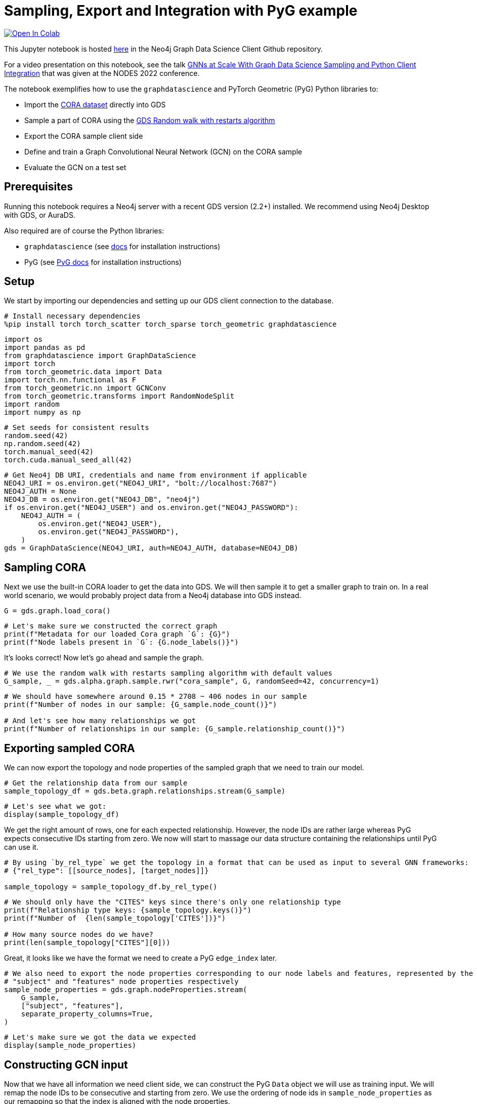// DO NOT EDIT - AsciiDoc file generated automatically

= Sampling, Export and Integration with PyG example


https://colab.research.google.com/github/neo4j/graph-data-science-client/blob/main/examples/import-sample-export-gnn.ipynb[image:https://colab.research.google.com/assets/colab-badge.svg[Open
In Colab]]


This Jupyter notebook is hosted
https://github.com/neo4j/graph-data-science-client/blob/main/examples/import-sample-export-gnn.ipynb[here]
in the Neo4j Graph Data Science Client Github repository.

For a video presentation on this notebook, see the talk
https://www.youtube.com/watch?v=c66u_wsPz-U&t=1082s[GNNs at Scale With
Graph Data Science Sampling and Python Client Integration] that was
given at the NODES 2022 conference.

The notebook exemplifies how to use the `graphdatascience` and PyTorch
Geometric (PyG) Python libraries to:

* Import the https://paperswithcode.com/dataset/cora[CORA dataset]
directly into GDS
* Sample a part of CORA using the
https://neo4j.com/docs/graph-data-science/current/management-ops/projections/rwr/[GDS
Random walk with restarts algorithm]
* Export the CORA sample client side
* Define and train a Graph Convolutional Neural Network (GCN) on the
CORA sample
* Evaluate the GCN on a test set

== Prerequisites

Running this notebook requires a Neo4j server with a recent GDS version
(2.2+) installed. We recommend using Neo4j Desktop with GDS, or AuraDS.

Also required are of course the Python libraries:

* `graphdatascience` (see
https://neo4j.com/docs/graph-data-science-client/current/installation/[docs]
for installation instructions)
* PyG (see
https://pytorch-geometric.readthedocs.io/en/latest/notes/installation.html[PyG
docs] for installation instructions)

== Setup

We start by importing our dependencies and setting up our GDS client
connection to the database.

[source, python, role=no-test]
----
# Install necessary dependencies
%pip install torch torch_scatter torch_sparse torch_geometric graphdatascience
----

[source, python, role=no-test]
----
import os
import pandas as pd
from graphdatascience import GraphDataScience
import torch
from torch_geometric.data import Data
import torch.nn.functional as F
from torch_geometric.nn import GCNConv
from torch_geometric.transforms import RandomNodeSplit
import random
import numpy as np
----

[source, python, role=no-test]
----
# Set seeds for consistent results
random.seed(42)
np.random.seed(42)
torch.manual_seed(42)
torch.cuda.manual_seed_all(42)
----

[source, python, role=no-test]
----
# Get Neo4j DB URI, credentials and name from environment if applicable
NEO4J_URI = os.environ.get("NEO4J_URI", "bolt://localhost:7687")
NEO4J_AUTH = None
NEO4J_DB = os.environ.get("NEO4J_DB", "neo4j")
if os.environ.get("NEO4J_USER") and os.environ.get("NEO4J_PASSWORD"):
    NEO4J_AUTH = (
        os.environ.get("NEO4J_USER"),
        os.environ.get("NEO4J_PASSWORD"),
    )
gds = GraphDataScience(NEO4J_URI, auth=NEO4J_AUTH, database=NEO4J_DB)
----

== Sampling CORA

Next we use the built-in CORA loader to get the data into GDS. We will
then sample it to get a smaller graph to train on. In a real world
scenario, we would probably project data from a Neo4j database into GDS
instead.

[source, python, role=no-test]
----
G = gds.graph.load_cora()
----

[source, python, role=no-test]
----
# Let's make sure we constructed the correct graph
print(f"Metadata for our loaded Cora graph `G`: {G}")
print(f"Node labels present in `G`: {G.node_labels()}")
----

It’s looks correct! Now let’s go ahead and sample the graph.

[source, python, role=no-test]
----
# We use the random walk with restarts sampling algorithm with default values
G_sample, _ = gds.alpha.graph.sample.rwr("cora_sample", G, randomSeed=42, concurrency=1)
----

[source, python, role=no-test]
----
# We should have somewhere around 0.15 * 2708 ~ 406 nodes in our sample
print(f"Number of nodes in our sample: {G_sample.node_count()}")

# And let's see how many relationships we got
print(f"Number of relationships in our sample: {G_sample.relationship_count()}")
----

== Exporting sampled CORA

We can now export the topology and node properties of the sampled graph
that we need to train our model.

[source, python, role=no-test]
----
# Get the relationship data from our sample
sample_topology_df = gds.beta.graph.relationships.stream(G_sample)
----

[source, python, role=no-test]
----
# Let's see what we got:
display(sample_topology_df)
----

We get the right amount of rows, one for each expected relationship.
However, the node IDs are rather large whereas PyG expects consecutive
IDs starting from zero. We now will start to massage our data structure
containing the relationships until PyG can use it.

[source, python, role=no-test]
----
# By using `by_rel_type` we get the topology in a format that can be used as input to several GNN frameworks:
# {"rel_type": [[source_nodes], [target_nodes]]}

sample_topology = sample_topology_df.by_rel_type()
----

[source, python, role=no-test]
----
# We should only have the "CITES" keys since there's only one relationship type
print(f"Relationship type keys: {sample_topology.keys()}")
print(f"Number of  {len(sample_topology['CITES'])}")

# How many source nodes do we have?
print(len(sample_topology["CITES"][0]))
----

Great, it looks like we have the format we need to create a PyG
`edge_index` later.

[source, python, role=no-test]
----
# We also need to export the node properties corresponding to our node labels and features, represented by the
# "subject" and "features" node properties respectively
sample_node_properties = gds.graph.nodeProperties.stream(
    G_sample,
    ["subject", "features"],
    separate_property_columns=True,
)
----

[source, python, role=no-test]
----
# Let's make sure we got the data we expected
display(sample_node_properties)
----

== Constructing GCN input

Now that we have all information we need client side, we can construct
the PyG `Data` object we will use as training input. We will remap the
node IDs to be consecutive and starting from zero. We use the ordering
of node ids in `sample_node_properties` as our remapping so that the
index is aligned with the node properties.

[source, python, role=no-test]
----
# In order for the node ids used in the `topology` to be consecutive and starting from zero,
# we will need to remap them. This way they will also align with the row numbering of the
# `sample_node_properties` data frame
def normalize_topology_index(new_idx_to_old, topology):
    # Create a reverse mapping based on new idx -> old idx
    old_idx_to_new = dict((v, k) for k, v in new_idx_to_old.items())
    return [[old_idx_to_new[node_id] for node_id in nodes] for nodes in topology]


# We use the ordering of node ids in `sample_node_properties` as our remapping
# The result is: [[mapped_source_nodes], [mapped_target_nodes]]
normalized_topology = normalize_topology_index(dict(sample_node_properties["nodeId"]), sample_topology["CITES"])
----

[source, python, role=no-test]
----
# We use the ordering of node ids in `sample_node_properties` as our remapping
edge_index = torch.tensor(normalized_topology, dtype=torch.long)

# We specify the node property "features" as the zero-layer node embeddings
x = torch.tensor(sample_node_properties["features"], dtype=torch.float)

# We specify the node property "subject" as class labels
y = torch.tensor(sample_node_properties["subject"], dtype=torch.long)

data = Data(x=x, y=y, edge_index=edge_index)

print(data)
----

[source, python, role=no-test]
----
# Do a random split of the data so that ~10% goes into a test set and the rest used for training
transform = RandomNodeSplit(num_test=40, num_val=0)
_ = transform(data)

# We can see that our `data` object have been extended with some masks defining the split
print(data)
print(data.train_mask.sum().item())
----

As a sidenote, if we had wanted to do some hyperarameter tuning, it
would have been useful to keep some data for a validation set as well.

== Training and evaluating a GCN

Let’s now define and train the GCN using PyG and our sampled CORA as
input. We adapt the CORA GCN example from the
https://pytorch-geometric.readthedocs.io/en/latest/notes/introduction.html#learning-methods-on-graphs[PyG
documentation].

In this example we evaluate the model on a test set of the sampled CORA.
Please note however, that since GCN is an inductive algorithm we could
also have evaluated it on the full CORA dataset, or even another
(similar) graph for that matter.

[source, python, role=no-test]
----
num_classes = y.unique().shape[0]


# Define the GCN architecture
class GCN(torch.nn.Module):
    def __init__(self):
        super().__init__()
        self.conv1 = GCNConv(data.num_node_features, 16)
        self.conv2 = GCNConv(16, num_classes)

    def forward(self, data):
        x, edge_index = data.x, data.edge_index

        x = self.conv1(x, edge_index)
        x = F.relu(x)
        x = F.dropout(x, training=self.training)
        x = self.conv2(x, edge_index)

        # We use log_softmax and nll_loss instead of softmax output and cross entropy loss
        # for reasons for performance and numerical stability.
        # They are mathematically equivalent
        return F.log_softmax(x, dim=1)
----

[source, python, role=no-test]
----
# Prepare training by setting up for the chosen device
device = torch.device("cuda" if torch.cuda.is_available() else "cpu")

# Let's see what device was chosen
print(device)
----

[source, python, role=no-test]
----
# In standard PyTorch fashion we instantiate our model, and transfer it to the memory of the chosen device
model = GCN().to(device)

# Let's inspect our model architecture
print(model)

# Pass our input data to the chosen device too
data = data.to(device)

# Since hyperparameter tuning is out of scope for this small example, we initialize an
# Adam optimizer with some fixed learning rate and weight decay
optimizer = torch.optim.Adam(model.parameters(), lr=0.01, weight_decay=5e-4)
----

From inspecting the model we can see that that the output size is 7,
which looks correct since Cora does indeed have 7 different paper
subjects.

[source, python, role=no-test]
----
# Train the GCN using the CORA sample represented by `data` using the standard PyTorch training loop
model.train()
for epoch in range(200):
    optimizer.zero_grad()
    out = model(data)
    loss = F.nll_loss(out[data.train_mask], data.y[data.train_mask])
    loss.backward()
    optimizer.step()
----

[source, python, role=no-test]
----
# Evaluate the trained GCN model on our test set
model.eval()
pred = model(data).argmax(dim=1)
correct = (pred[data.test_mask] == data.y[data.test_mask]).sum()
acc = int(correct) / int(data.test_mask.sum())

print(f"Accuracy: {acc:.4f}")
----

The accuracy looks good. The next step would be to run the GCN model we
trained our subsample on the entire Cora graph. This part is left as an
exercise.

== Cleanup

We remove the CORA graphs from the GDS graph catalog.

[source, python, role=no-test]
----
_ = G_sample.drop()
_ = G.drop()
----
